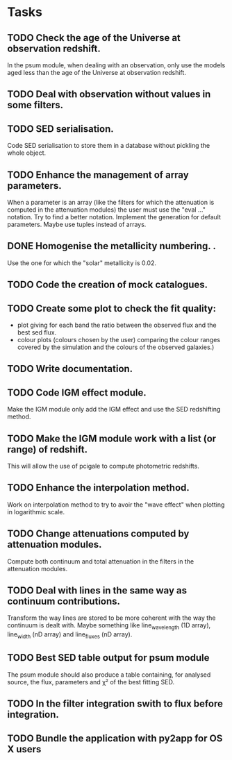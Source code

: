 * Tasks
** TODO Check the age of the Universe at observation redshift.
In the psum module, when dealing with an observation, only use the models aged
less than the age of the Universe at observation redshift.
** TODO Deal with observation without values in some filters.
** TODO SED serialisation.
Code SED serialisation to store them in a database without pickling the whole
object.
** TODO Enhance the management of array parameters.
When a parameter is an array (like the filters for which the attenuation is
computed in the attenuation modules) the user must use the "eval ..."
notation. Try to find a better notation. Implement the generation for default
parameters. Maybe use tuples instead of arrays.
** DONE Homogenise the metallicity numbering.                    .
CLOSED: [2013-07-09 mar. 11:25]
Use the one for which the "solar" metallicity is 0.02.
** TODO Code the creation of mock catalogues.
** TODO Create some plot to check the fit quality:
  - plot giving for each band the ratio between the observed flux and the best
    sed flux.
  - colour plots (colours chosen by the user) comparing the colour ranges
    covered by the simulation and the colours of the observed galaxies.)
** TODO Write documentation.
** TODO Code IGM effect module.
Make the IGM module only add the IGM effect and use the SED redshifting
method.
** TODO Make the IGM module work with a list (or range) of redshift.
This will allow the use of pcigale to compute photometric redshifts.
** TODO Enhance the interpolation method.
Work on interpolation method to try to avoir the "wave effect" when plotting
in logarithmic scale.
** TODO Change attenuations computed by attenuation modules.
Compute both continuum and total attenuation in the filters in the attenuation
modules.
** TODO Deal with lines in the same way as continuum contributions.
Transform the way lines are stored to be more coherent with the way the
continuum is dealt with. Maybe something like line_wavelength (1D array),
line_width (nD array) and line_fluxes (nD array).
** TODO Best SED table output for psum module
The psum module should also produce a table containing, for analysed source,
the flux, parameters and χ² of the best fitting SED.
** TODO In the filter integration swith to flux before integration.
** TODO Bundle the application with py2app for OS X users
